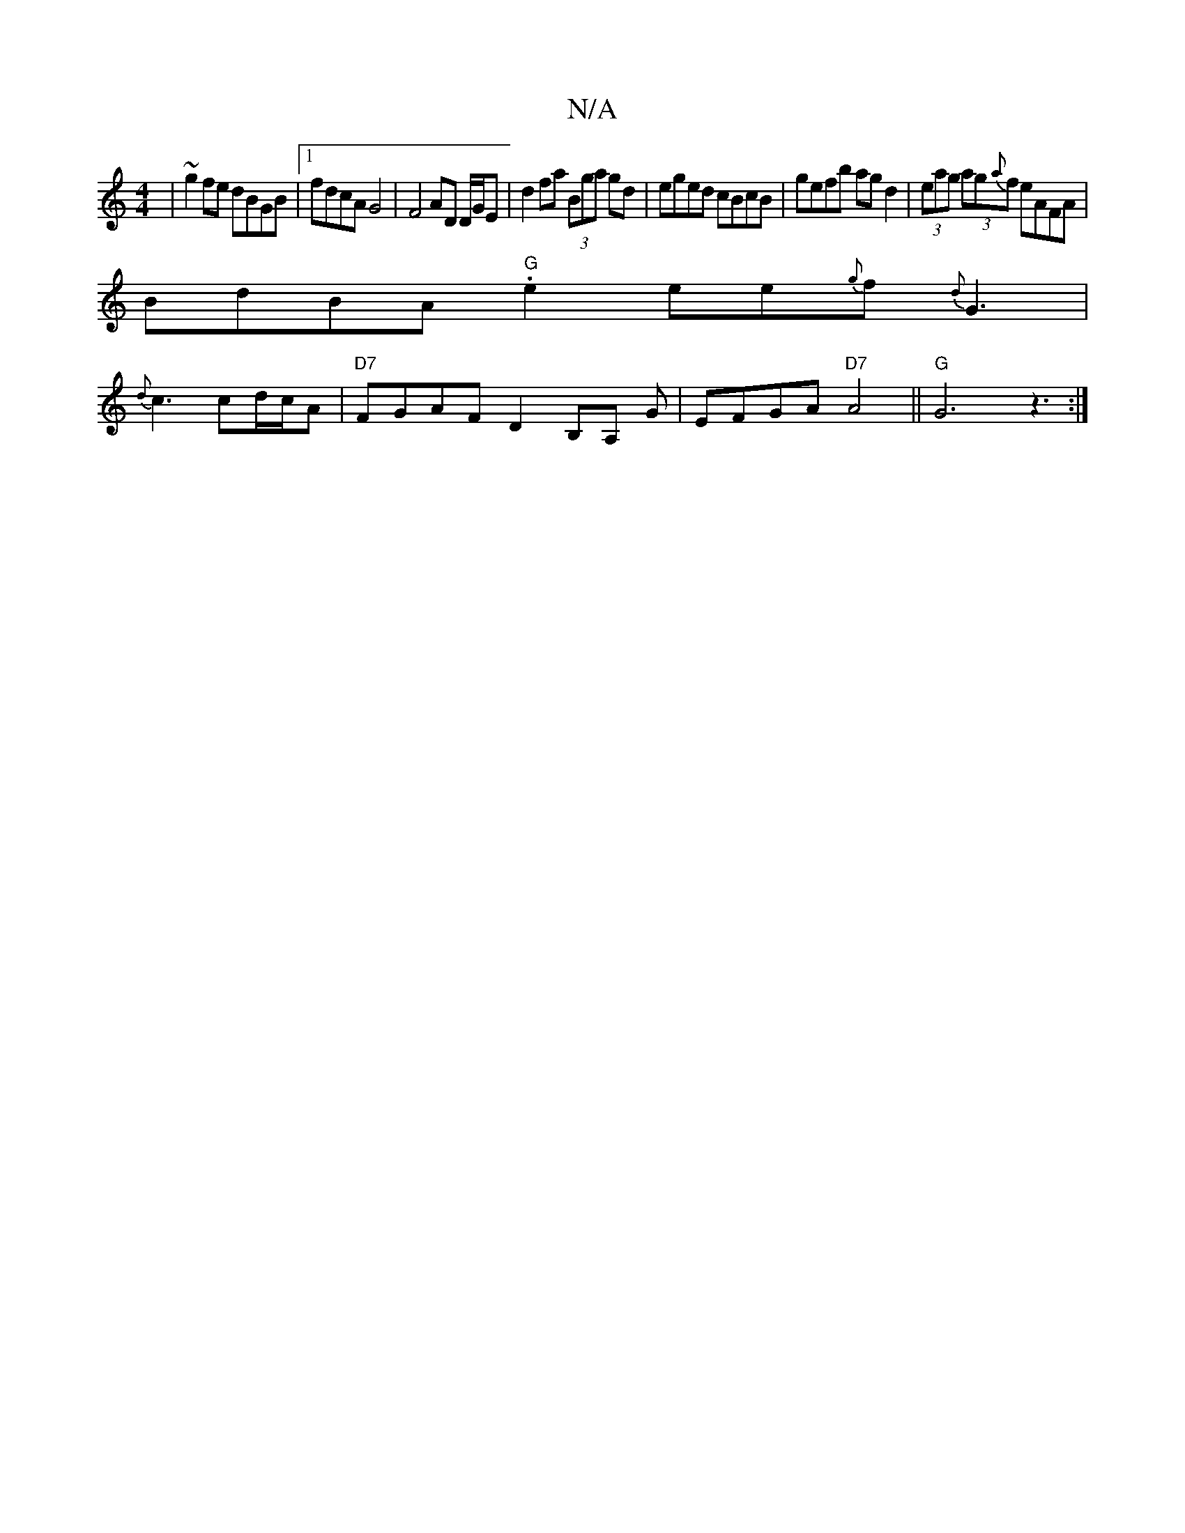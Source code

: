 X:1
T:N/A
M:4/4
R:N/A
K:Cmajor
| ~g2fe dBGB|1 fdcA G4 | F4 AD D/G/E | d2 fa (3Bga gd | eged cBcB | gefb ag d2 | (3eag (3ag{a}f eAFA |
BdBA "G" .e2ee{g}f{d}G3|
{d}c3 cd/c/A | "D7"FGAF D2B,A, G|EFGA "D7"A4||"G"G6 z3 :|

|:g3g aggf|ef